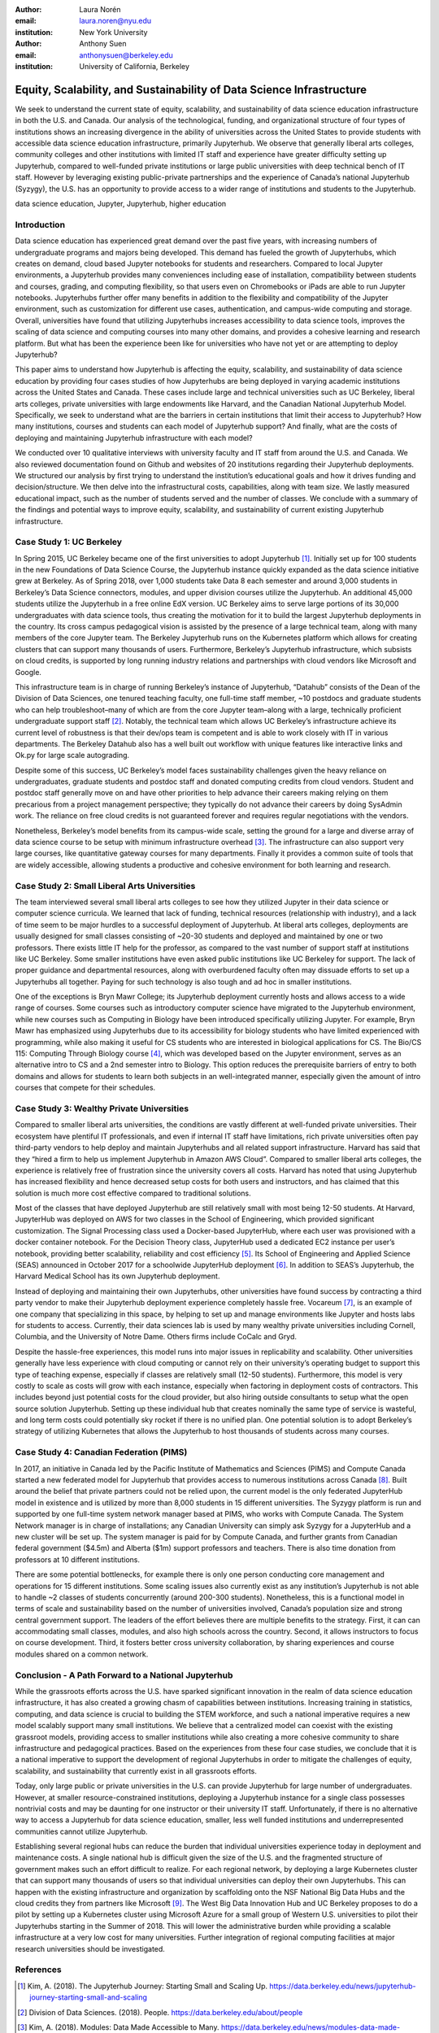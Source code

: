 :author: Laura Norén
:email: laura.noren@nyu.edu
:institution: New York University 

:author: Anthony Suen
:email: anthonysuen@berkeley.edu
:institution: University of California, Berkeley

------------------------------------------------------------------------------------
Equity, Scalability, and Sustainability of Data Science Infrastructure
------------------------------------------------------------------------------------

.. class:: abstract

We seek to understand the current state of equity, scalability, and sustainability of data science education infrastructure in both the U.S. and Canada. Our analysis of the technological, funding, and organizational structure of four types of institutions shows an increasing divergence in the ability of universities across the United States to provide students with accessible data science education infrastructure, primarily Jupyterhub. We observe that generally liberal arts colleges, community colleges and other institutions with limited IT staff and experience have greater difficulty setting up Jupyterhub, compared to well-funded private institutions or large public universities with deep technical bench of IT staff. However by leveraging existing public-private partnerships and the experience of Canada’s national Jupyterhub (Syzygy), the U.S. has an opportunity to provide access to a wider range of institutions and students to the Jupyterhub. 


.. class:: keywords

data science education, Jupyter, Jupyterhub, higher education

Introduction
-----------------------

Data science education has experienced great demand over the past five years, with increasing numbers of undergraduate programs and majors being developed. This demand has fueled the growth of Jupyterhubs, which creates on demand, cloud based Jupyter notebooks for students and researchers. Compared to local Jupyter environments, a Jupyterhub provides many conveniences including ease of installation, compatibility between students and courses, grading, and computing flexibility, so that users even on Chromebooks or iPads are able to run Jupyter notebooks. Jupyterhubs further offer many benefits in addition to the flexibility and compatibility of the Jupyter environment, such as customization for different use cases, authentication, and campus-wide computing and storage. Overall, universities have found that utilizing Jupyterhubs increases accessibility to data science tools, improves the scaling of data science and computing courses into many other domains, and provides a cohesive learning and research platform. But what has been the experience been like for universities who have not yet or are attempting to deploy Jupyterhub?  

This paper aims to understand how Jupyterhub is affecting the equity, scalability, and sustainability of data science education by providing four cases studies of how Jupyterhubs are being deployed in varying academic institutions across the United States and Canada.  These cases include large and technical universities such as UC Berkeley, liberal arts colleges, private universities with large endowments like Harvard, and the Canadian National Jupyterhub Model. Specifically, we seek to understand what are the barriers in certain institutions that limit their access to Jupyterhub? How many institutions, courses and students can each model of Jupyterhub support? And finally, what are the costs of deploying and maintaining Jupyterhub infrastructure with each model? 

We conducted over 10 qualitative interviews with university faculty and IT staff from around the U.S. and Canada. We also reviewed documentation found on Github and websites of 20 institutions regarding their Jupyterhub deployments. We structured our analysis by first trying to understand the institution’s educational goals and how it drives funding and decision/structure. We then delve into the infrastructural costs, capabilities, along with team size. We lastly measured educational impact, such as the number of students served and the number of classes. We conclude with a summary of the findings and potential ways to improve equity, scalability, and sustainability of current existing Jupyterhub infrastructure. 


Case Study 1: UC Berkeley
------------------------------------

In Spring 2015, UC Berkeley became one of the first universities to adopt Jupyterhub [1]_. Initially set up for 100 students in the new Foundations of Data Science Course, the Jupyterhub instance quickly expanded as the data science initiative grew at Berkeley. As of Spring 2018, over 1,000 students take Data 8 each semester and around 3,000 students in Berkeley’s Data Science connectors, modules, and upper division courses utilize the Jupyterhub. An additional 45,000 students utilize the Jupyterhub in a free online EdX version. UC Berkeley aims to serve large portions of its 30,000 undergraduates with data science tools, thus creating the motivation for it to build the largest Jupyterhub deployments in the country. Its cross campus pedagogical vision is assisted by the presence of a large technical team, along with many members of the core Jupyter team. The Berkeley Jupyterhub runs on the Kubernetes platform which allows for creating clusters that can support many thousands of users. Furthermore, Berkeley’s Jupyterhub infrastructure, which subsists on cloud credits, is supported by long running industry relations and partnerships with cloud vendors like Microsoft and Google.
				
This infrastructure team is in charge of running Berkeley’s instance of Jupyterhub, “Datahub” consists of the Dean of the Division of Data Sciences, one tenured teaching faculty, one full-time staff member, ~10 postdocs and graduate students who can help troubleshoot–many of which are from the core Jupyter team–along with a large, technically proficient undergraduate support staff [2]_. Notably, the technical team which allows UC Berkeley’s infrastructure achieve its current level of robustness is that their dev/ops team is competent and is able to work closely with IT in various departments. The Berkeley Datahub also has a well built out workflow with unique features like interactive links and Ok.py for large scale autograding.
		
Despite some of this success, UC Berkeley’s model faces sustainability challenges given the heavy reliance on undergraduates, graduate students and postdoc staff and donated computing credits from cloud vendors. Student and postdoc staff generally move on and have other priorities to help advance their careers making relying on them precarious from a project management perspective; they typically do not advance their careers by doing SysAdmin work. The reliance on free cloud credits is not guaranteed forever and requires regular negotiations with the vendors.

Nonetheless, Berkeley’s model benefits from its campus-wide scale, setting the ground for a large and diverse array of data science course to be setup with minimum infrastructure overhead [3]_. The infrastructure can also support very large courses, like quantitative gateway courses for many departments. Finally it provides a common suite of tools that are widely accessible, allowing students a productive and cohesive environment for both learning and research. 


Case Study 2: Small Liberal Arts Universities		
------------------------------------------------

The team interviewed several small liberal arts colleges to see how they utilized Jupyter in their data science or computer science curricula. We learned that lack of funding, technical resources (relationship with industry), and a lack of time seem to be major hurdles to a successful deployment of Jupyterhub. At liberal arts colleges, deployments are usually designed for small classes consisting of ~20-30 students and deployed and maintained by one or two professors. There exists little IT help for the professor, as compared to the vast number of support staff at institutions like UC Berkeley. Some smaller institutions have even asked public institutions like UC Berkeley for support. The lack of proper guidance and departmental resources, along with overburdened faculty often may dissuade efforts to set up a Jupyterhubs all together. Paying for such technology is also tough and ad hoc in smaller institutions. 

One of the exceptions is Bryn Mawr College; its Jupyterhub deployment currently hosts and allows access to a wide range of courses. Some courses such as introductory computer science have migrated to the Jupyterhub environment, while new courses such as Computing in Biology have been introduced specifically utilizing Jupyter. For example, Bryn Mawr has emphasized using Jupyterhubs due to its accessibility for biology students who have limited experienced with programming, while also making it useful for CS students who are interested in biological applications for CS. The Bio/CS 115: Computing Through Biology course [4]_, which was developed based on the Jupyter environment, serves as an alternative intro to CS and a 2nd semester intro to Biology. This option reduces the prerequisite barriers of entry to both domains and allows for students to learn both subjects in an well-integrated manner, especially given the amount of intro courses that compete for their schedules. 



Case Study 3: Wealthy Private Universities	
------------------------------------------------

Compared to smaller liberal arts universities, the conditions are vastly different at well-funded private universities. Their ecosystem have plentiful IT professionals, and even if internal IT staff have limitations, rich private universities often pay third-party vendors to help deploy and maintain Jupyterhubs and all related support infrastructure. Harvard has said that they “hired a firm to help us implement Jupyterhub in Amazon AWS Cloud”. Compared to smaller liberal arts colleges, the experience is relatively free of frustration since the university covers all costs. Harvard has noted that using Jupyterhub has increased flexibility and hence decreased setup costs for both users and instructors, and has claimed that this solution is much more cost effective compared to traditional solutions. 

Most of the classes that have deployed Jupyterhub are still relatively small with most being 12-50 students. At Harvard, JupyterHub was deployed on AWS for two classes in the School of Engineering, which provided significant customization. The Signal Processing class used a Docker-based JupyterHub, where each user was provisioned with a docker container notebook. For the Decision Theory class, JupyterHub used a dedicated EC2 instance per user’s notebook, providing better scalability, reliability and cost efficiency [5]_. Its School of Engineering and Applied Science (SEAS) announced in October 2017 for a schoolwide JupyterHub deployment [6]_. In addition to SEAS’s Jupyterhub, the Harvard Medical School has its own Jupyterhub deployment.

Instead of deploying and maintaining their own Jupyterhubs, other universities have found success by contracting a third party vendor to make their Jupyterhub deployment experience completely hassle free. Vocareum [7]_, is an example of one company that specializing in this space, by helping to set up and manage environments like Jupyter and hosts labs for students to access. Currently, their data sciences lab is used by many wealthy private universities including Cornell, Columbia, and the University of Notre Dame. Others firms include CoCalc and Gryd.

Despite the hassle-free experiences, this model runs into major issues in replicability and scalability. Other universities generally have less experience with cloud computing or cannot rely on their university’s operating budget to support this type of teaching expense, especially if classes are relatively small (12-50 students). Furthermore, this model is very costly to scale as costs will grow with each instance, especially when factoring in deployment costs of contractors. This includes beyond just potential costs for the cloud provider, but also hiring outside consultants to setup what the open source solution Jupyterhub. Setting up these individual hub that creates nominally the same type of service is wasteful, and long term costs could potentially sky rocket if there is no unified plan. One potential solution is to adopt Berkeley’s strategy of utilizing Kubernetes that allows the Jupyterhub to host thousands of students across many courses. 



Case Study 4: Canadian Federation (PIMS)	
------------------------------------------------

In 2017, an initiative in Canada led by the Pacific Institute of Mathematics and Sciences (PIMS) and Compute Canada started a new federated model for Jupyterhub that provides access to numerous institutions across Canada [8]_. Built around the belief that private partners could not be relied upon, the current model is the only federated JupyterHub model in existence and is utilized by more than 8,000 students in 15 different universities. The Syzygy platform is run and supported by one full-time system network manager based at PIMS, who works with Compute Canada. The System Network manager is in charge of installations; any Canadian University can simply ask Syzygy for a JupyterHub and a new cluster will be set up. The system manager is paid for by Compute Canada, and further grants from Canadian federal government ($4.5m) and Alberta ($1m) support professors and teachers. There is also  time donation from professors at 10 different institutions. 
											
There are some potential bottlenecks, for example there is only one person conducting core management and operations for 15 different institutions. Some scaling issues also currently exist as any institution’s Jupyterhub is not able to handle ~2 classes of students concurrently (around 200-300 students). Nonetheless, this is a functional model in terms of scale and sustainability based on the number of universities involved, Canada’s population size and strong central government support. The leaders of the effort believes there are multiple benefits to the strategy. First, it can can accommodating small classes, modules, and also high schools across the country. Second, it allows instructors to focus on course development. Third, it fosters better cross university collaboration, by sharing experiences and course modules shared on a common network. 

Conclusion  - A Path Forward to a National Jupyterhub 				
--------------------------------------------------------------

While the grassroots efforts across the U.S. have sparked significant innovation in the realm of data science education infrastructure, it has also created a growing chasm of capabilities between institutions. Increasing training in statistics, computing, and data science is crucial to building the STEM workforce, and such a national imperative requires a new model scalably support many small institutions. We believe that a centralized model can coexist with the existing grassroot models, providing access to smaller institutions while also creating a more cohesive community to share infrastructure and pedagogical practices. Based on the experiences from these four case studies, we conclude that it is a national imperative to support the development of regional Jupyterhubs in order to mitigate the challenges of equity, scalability, and sustainability that currently exist in all grassroots efforts. 

Today, only large public or private universities in the U.S. can provide Jupyterhub for large number of undergraduates. However, at smaller resource-constrained institutions, deploying a Jupyterhub instance for a single class possesses nontrivial costs and may be daunting for one instructor or their university IT staff. Unfortunately, if there is no alternative way to access a Jupyterhub for data science education, smaller, less well funded institutions and underrepresented communities cannot utilize Jupyterhub.

Establishing several regional hubs can reduce the burden that individual universities experience today in deployment and maintenance costs. A single national hub is difficult given the size of the U.S. and the fragmented structure of government makes such an effort difficult to realize. For each regional network, by deploying a large Kubernetes cluster that can support many thousands of users so that individual universities can deploy their own Jupyterhubs. This can happen with the existing infrastructure and organization by scaffolding onto the NSF National Big Data Hubs and the cloud credits they from partners like Microsoft [9]_. The West Big Data Innovation Hub and UC Berkeley proposes to do a pilot by setting up a Kubernetes cluster using Microsoft Azure for a small group of Western U.S. universities to pilot their Jupyterhubs starting in the Summer of 2018. This will lower the administrative burden while providing a scalable infrastructure at a very low cost for many universities. Further integration of regional computing facilities at major research universities should be investigated. 

References
----------------------
.. [1] Kim, A. (2018). The Jupyterhub Journey: Starting Small and Scaling Up. https://data.berkeley.edu/news/jupyterhub-journey-starting-small-and-scaling
.. [2] Division of Data Sciences. (2018). People. https://data.berkeley.edu/about/people
.. [3] Kim, A. (2018). Modules: Data Made Accessible to Many. https://data.berkeley.edu/news/modules-data-made-accessible-many
.. [4] Shapiro, J. (2017). Computing Through Biology with Jupyter. https://github.com/BrynMawrCollege/TIDES/blob/master/JupyterDayPhilly/JAShapiro_JupyterDayPhilly_2017-05-19.pdf
.. [5] Harvard. (2018). cloudJHub. https://github.com/harvard/cloudJHub
.. [6] Ba, D. (2017). SEAS Computing and Academic Technology for FAS Launch JupyterHub Canvas Integration. https://atg.fas.harvard.edu/news/seas-computing-and-academic-technology-fas-launch-jupyterhub-canvas-integration
.. [7] Vocareum. https://www.vocareum.com/
.. [8] Pacific Institute for the Mathematical Sciences. (2017). Canadians Land on Jupyter. https://www.pims.math.ca/news/canadians-land-jupyter
.. [9] Mandava, V. (2017). NSF Big Data Innovation Hubs collaboration — looking back after one year. https://www.microsoft.com/en-us/research/blog/nsf-big-data-innovation-hubs-collaboration/